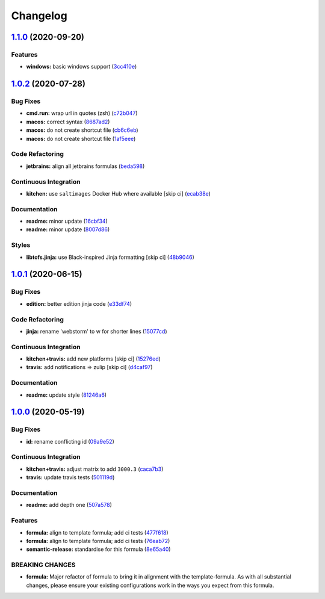 
Changelog
=========

`1.1.0 <https://github.com/saltstack-formulas/jetbrains-webstorm-formula/compare/v1.0.2...v1.1.0>`_ (2020-09-20)
--------------------------------------------------------------------------------------------------------------------

Features
^^^^^^^^


* **windows:** basic windows support (\ `3cc410e <https://github.com/saltstack-formulas/jetbrains-webstorm-formula/commit/3cc410e86e44bfc4d6e374e6200e95fc97049c7c>`_\ )

`1.0.2 <https://github.com/saltstack-formulas/jetbrains-webstorm-formula/compare/v1.0.1...v1.0.2>`_ (2020-07-28)
--------------------------------------------------------------------------------------------------------------------

Bug Fixes
^^^^^^^^^


* **cmd.run:** wrap url in quotes (zsh) (\ `c72b047 <https://github.com/saltstack-formulas/jetbrains-webstorm-formula/commit/c72b0473816ebe79a308c9ef3ef0254ddf2fb295>`_\ )
* **macos:** correct syntax (\ `8687ad2 <https://github.com/saltstack-formulas/jetbrains-webstorm-formula/commit/8687ad2ecb2a4141da38be060e93e436c1052996>`_\ )
* **macos:** do not create shortcut file (\ `cb6c6eb <https://github.com/saltstack-formulas/jetbrains-webstorm-formula/commit/cb6c6eb7c3dedfdf6b084dc9497f79a7f2d0adf9>`_\ )
* **macos:** do not create shortcut file (\ `1af5eee <https://github.com/saltstack-formulas/jetbrains-webstorm-formula/commit/1af5eee59cf01d6984d9f80a274fd0125afee1f7>`_\ )

Code Refactoring
^^^^^^^^^^^^^^^^


* **jetbrains:** align all jetbrains formulas (\ `beda598 <https://github.com/saltstack-formulas/jetbrains-webstorm-formula/commit/beda59898224e0b95b8b160f076a792b62308c15>`_\ )

Continuous Integration
^^^^^^^^^^^^^^^^^^^^^^


* **kitchen:** use ``saltimages`` Docker Hub where available [skip ci] (\ `ecab38e <https://github.com/saltstack-formulas/jetbrains-webstorm-formula/commit/ecab38ed52398d56f8b3c6360fb028c15b61b593>`_\ )

Documentation
^^^^^^^^^^^^^


* **readme:** minor update (\ `16cbf34 <https://github.com/saltstack-formulas/jetbrains-webstorm-formula/commit/16cbf34b98ca157387f0613e26aa99b32b5bb621>`_\ )
* **readme:** minor update (\ `8007d86 <https://github.com/saltstack-formulas/jetbrains-webstorm-formula/commit/8007d860b0908eb818ace238d3a36a1b0e19dc7d>`_\ )

Styles
^^^^^^


* **libtofs.jinja:** use Black-inspired Jinja formatting [skip ci] (\ `48b9046 <https://github.com/saltstack-formulas/jetbrains-webstorm-formula/commit/48b90466626549010488ba7f1365364919521a5b>`_\ )

`1.0.1 <https://github.com/saltstack-formulas/jetbrains-webstorm-formula/compare/v1.0.0...v1.0.1>`_ (2020-06-15)
--------------------------------------------------------------------------------------------------------------------

Bug Fixes
^^^^^^^^^


* **edition:** better edition jinja code (\ `e33df74 <https://github.com/saltstack-formulas/jetbrains-webstorm-formula/commit/e33df74eca2dee8e3bbdcfa3f0e681bbf5fe7a2b>`_\ )

Code Refactoring
^^^^^^^^^^^^^^^^


* **jinja:** rename 'webstorm' to w for shorter lines (\ `15077cd <https://github.com/saltstack-formulas/jetbrains-webstorm-formula/commit/15077cd1b50a10283896bc2b362b238aab49a8e5>`_\ )

Continuous Integration
^^^^^^^^^^^^^^^^^^^^^^


* **kitchen+travis:** add new platforms [skip ci] (\ `15276ed <https://github.com/saltstack-formulas/jetbrains-webstorm-formula/commit/15276ed0c84a026acf5127d06577e62ce0f5f004>`_\ )
* **travis:** add notifications => zulip [skip ci] (\ `d4caf97 <https://github.com/saltstack-formulas/jetbrains-webstorm-formula/commit/d4caf97bd7d245938a3e8ec5ef5b2efbe911576e>`_\ )

Documentation
^^^^^^^^^^^^^


* **readme:** update style (\ `81246a6 <https://github.com/saltstack-formulas/jetbrains-webstorm-formula/commit/81246a646bc1548b3247278ab86501a30e775987>`_\ )

`1.0.0 <https://github.com/saltstack-formulas/jetbrains-webstorm-formula/compare/v0.2.0...v1.0.0>`_ (2020-05-19)
--------------------------------------------------------------------------------------------------------------------

Bug Fixes
^^^^^^^^^


* **id:** rename conflicting id (\ `09a9e52 <https://github.com/saltstack-formulas/jetbrains-webstorm-formula/commit/09a9e524af55597153edf9c7103db5bb6d787f3d>`_\ )

Continuous Integration
^^^^^^^^^^^^^^^^^^^^^^


* **kitchen+travis:** adjust matrix to add ``3000.3`` (\ `caca7b3 <https://github.com/saltstack-formulas/jetbrains-webstorm-formula/commit/caca7b3d2d351bcc50992d72bf1e58ef627addf3>`_\ )
* **travis:** update travis tests (\ `501119d <https://github.com/saltstack-formulas/jetbrains-webstorm-formula/commit/501119de96661c38e23affecaa35795ce43f6a93>`_\ )

Documentation
^^^^^^^^^^^^^


* **readme:** add depth one (\ `507a578 <https://github.com/saltstack-formulas/jetbrains-webstorm-formula/commit/507a5786ea80d4a703deb21ec9dffd59e2698288>`_\ )

Features
^^^^^^^^


* **formula:** align to template formula; add ci tests (\ `477f618 <https://github.com/saltstack-formulas/jetbrains-webstorm-formula/commit/477f618390a6978112f67cb32447b7995ebddbb1>`_\ )
* **formula:** align to template formula; add ci tests (\ `76eab72 <https://github.com/saltstack-formulas/jetbrains-webstorm-formula/commit/76eab72099ca0846bec8143a81fe5d6b239a7736>`_\ )
* **semantic-release:** standardise for this formula (\ `8e65a40 <https://github.com/saltstack-formulas/jetbrains-webstorm-formula/commit/8e65a40122f2859130d883b3483e41a1bcb4020b>`_\ )

BREAKING CHANGES
^^^^^^^^^^^^^^^^


* **formula:** Major refactor of formula to bring it in alignment with the
  template-formula. As with all substantial changes, please ensure your
  existing configurations work in the ways you expect from this formula.
